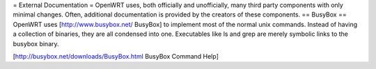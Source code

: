 = External Documentation =
OpenWRT uses, both officially and unofficially, many third party components with only minimal changes.  Often, additional documentation is provided by the creators of these components.
== BusyBox ==
OpenWRT uses [http://www.busybox.net/ BusyBox] to implement most of the normal unix commands.  Instead of having a collection of binaries, they are all condensed into one.  Executables like ls and grep are merely symbolic links to the busybox binary.

[http://busybox.net/downloads/BusyBox.html BusyBox Command Help]
